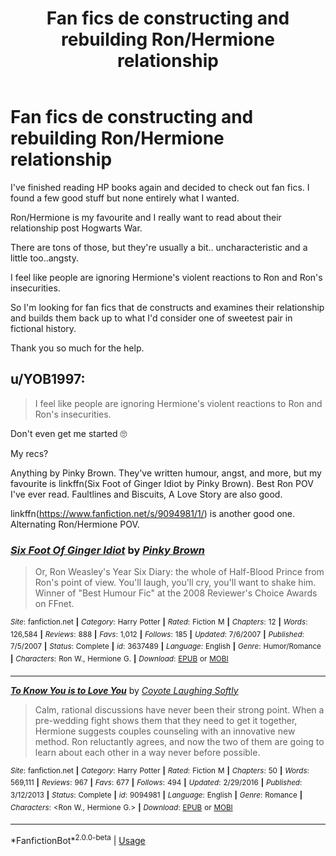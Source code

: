#+TITLE: Fan fics de constructing and rebuilding Ron/Hermione relationship

* Fan fics de constructing and rebuilding Ron/Hermione relationship
:PROPERTIES:
:Author: andson-r
:Score: 2
:DateUnix: 1587932109.0
:DateShort: 2020-Apr-27
:FlairText: Request
:END:
I've finished reading HP books again and decided to check out fan fics. I found a few good stuff but none entirely what I wanted.

Ron/Hermione is my favourite and I really want to read about their relationship post Hogwarts War.

There are tons of those, but they're usually a bit.. uncharacteristic and a little too..angsty.

I feel like people are ignoring Hermione's violent reactions to Ron and Ron's insecurities.

So I'm looking for fan fics that de constructs and examines their relationship and builds them back up to what I'd consider one of sweetest pair in fictional history.

Thank you so much for the help.


** u/YOB1997:
#+begin_quote
  I feel like people are ignoring Hermione's violent reactions to Ron and Ron's insecurities.
#+end_quote

Don't even get me started 🙄

My recs?

Anything by Pinky Brown. They've written humour, angst, and more, but my favourite is linkffn(Six Foot of Ginger Idiot by Pinky Brown). Best Ron POV I've ever read. Faultlines and Biscuits, A Love Story are also good.

linkffn([[https://www.fanfiction.net/s/9094981/1/]]) is another good one. Alternating Ron/Hermione POV.
:PROPERTIES:
:Author: YOB1997
:Score: 2
:DateUnix: 1587933712.0
:DateShort: 2020-Apr-27
:END:

*** [[https://www.fanfiction.net/s/3637489/1/][*/Six Foot Of Ginger Idiot/*]] by [[https://www.fanfiction.net/u/1316097/Pinky-Brown][/Pinky Brown/]]

#+begin_quote
  Or, Ron Weasley's Year Six Diary: the whole of Half-Blood Prince from Ron's point of view. You'll laugh, you'll cry, you'll want to shake him. Winner of "Best Humour Fic" at the 2008 Reviewer's Choice Awards on FFnet.
#+end_quote

^{/Site/:} ^{fanfiction.net} ^{*|*} ^{/Category/:} ^{Harry} ^{Potter} ^{*|*} ^{/Rated/:} ^{Fiction} ^{M} ^{*|*} ^{/Chapters/:} ^{12} ^{*|*} ^{/Words/:} ^{126,584} ^{*|*} ^{/Reviews/:} ^{888} ^{*|*} ^{/Favs/:} ^{1,012} ^{*|*} ^{/Follows/:} ^{185} ^{*|*} ^{/Updated/:} ^{7/6/2007} ^{*|*} ^{/Published/:} ^{7/5/2007} ^{*|*} ^{/Status/:} ^{Complete} ^{*|*} ^{/id/:} ^{3637489} ^{*|*} ^{/Language/:} ^{English} ^{*|*} ^{/Genre/:} ^{Humor/Romance} ^{*|*} ^{/Characters/:} ^{Ron} ^{W.,} ^{Hermione} ^{G.} ^{*|*} ^{/Download/:} ^{[[http://www.ff2ebook.com/old/ffn-bot/index.php?id=3637489&source=ff&filetype=epub][EPUB]]} ^{or} ^{[[http://www.ff2ebook.com/old/ffn-bot/index.php?id=3637489&source=ff&filetype=mobi][MOBI]]}

--------------

[[https://www.fanfiction.net/s/9094981/1/][*/To Know You is to Love You/*]] by [[https://www.fanfiction.net/u/4548380/Coyote-Laughing-Softly][/Coyote Laughing Softly/]]

#+begin_quote
  Calm, rational discussions have never been their strong point. When a pre-wedding fight shows them that they need to get it together, Hermione suggests couples counseling with an innovative new method. Ron reluctantly agrees, and now the two of them are going to learn about each other in a way never before possible.
#+end_quote

^{/Site/:} ^{fanfiction.net} ^{*|*} ^{/Category/:} ^{Harry} ^{Potter} ^{*|*} ^{/Rated/:} ^{Fiction} ^{M} ^{*|*} ^{/Chapters/:} ^{50} ^{*|*} ^{/Words/:} ^{569,111} ^{*|*} ^{/Reviews/:} ^{967} ^{*|*} ^{/Favs/:} ^{677} ^{*|*} ^{/Follows/:} ^{494} ^{*|*} ^{/Updated/:} ^{2/29/2016} ^{*|*} ^{/Published/:} ^{3/12/2013} ^{*|*} ^{/Status/:} ^{Complete} ^{*|*} ^{/id/:} ^{9094981} ^{*|*} ^{/Language/:} ^{English} ^{*|*} ^{/Genre/:} ^{Romance} ^{*|*} ^{/Characters/:} ^{<Ron} ^{W.,} ^{Hermione} ^{G.>} ^{*|*} ^{/Download/:} ^{[[http://www.ff2ebook.com/old/ffn-bot/index.php?id=9094981&source=ff&filetype=epub][EPUB]]} ^{or} ^{[[http://www.ff2ebook.com/old/ffn-bot/index.php?id=9094981&source=ff&filetype=mobi][MOBI]]}

--------------

*FanfictionBot*^{2.0.0-beta} | [[https://github.com/tusing/reddit-ffn-bot/wiki/Usage][Usage]]
:PROPERTIES:
:Author: FanfictionBot
:Score: 1
:DateUnix: 1587933736.0
:DateShort: 2020-Apr-27
:END:
